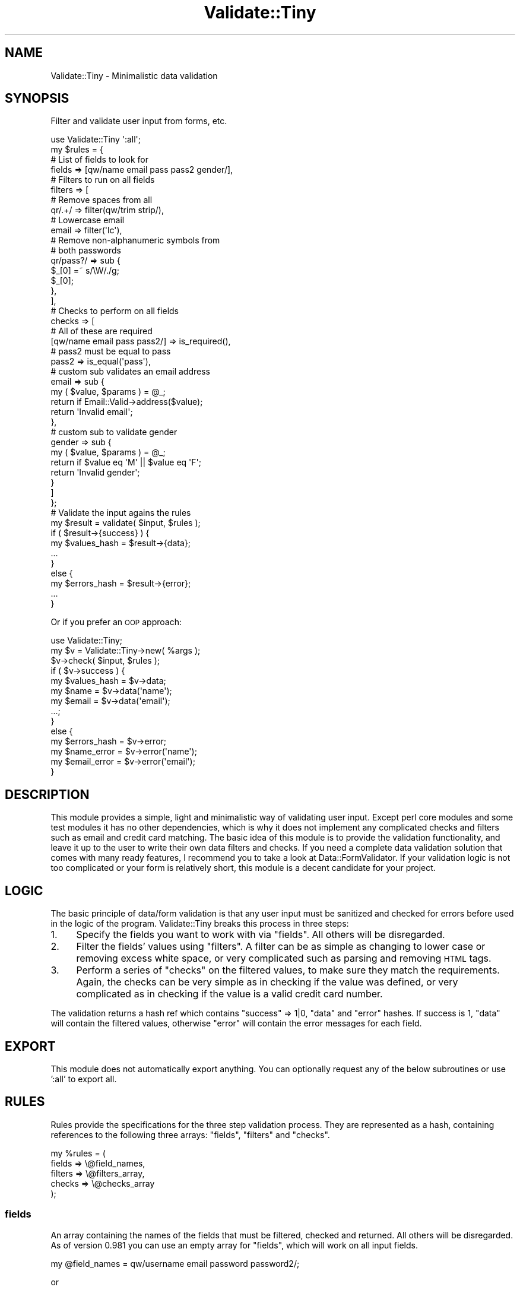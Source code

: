 .\" Automatically generated by Pod::Man 4.14 (Pod::Simple 3.40)
.\"
.\" Standard preamble:
.\" ========================================================================
.de Sp \" Vertical space (when we can't use .PP)
.if t .sp .5v
.if n .sp
..
.de Vb \" Begin verbatim text
.ft CW
.nf
.ne \\$1
..
.de Ve \" End verbatim text
.ft R
.fi
..
.\" Set up some character translations and predefined strings.  \*(-- will
.\" give an unbreakable dash, \*(PI will give pi, \*(L" will give a left
.\" double quote, and \*(R" will give a right double quote.  \*(C+ will
.\" give a nicer C++.  Capital omega is used to do unbreakable dashes and
.\" therefore won't be available.  \*(C` and \*(C' expand to `' in nroff,
.\" nothing in troff, for use with C<>.
.tr \(*W-
.ds C+ C\v'-.1v'\h'-1p'\s-2+\h'-1p'+\s0\v'.1v'\h'-1p'
.ie n \{\
.    ds -- \(*W-
.    ds PI pi
.    if (\n(.H=4u)&(1m=24u) .ds -- \(*W\h'-12u'\(*W\h'-12u'-\" diablo 10 pitch
.    if (\n(.H=4u)&(1m=20u) .ds -- \(*W\h'-12u'\(*W\h'-8u'-\"  diablo 12 pitch
.    ds L" ""
.    ds R" ""
.    ds C` ""
.    ds C' ""
'br\}
.el\{\
.    ds -- \|\(em\|
.    ds PI \(*p
.    ds L" ``
.    ds R" ''
.    ds C`
.    ds C'
'br\}
.\"
.\" Escape single quotes in literal strings from groff's Unicode transform.
.ie \n(.g .ds Aq \(aq
.el       .ds Aq '
.\"
.\" If the F register is >0, we'll generate index entries on stderr for
.\" titles (.TH), headers (.SH), subsections (.SS), items (.Ip), and index
.\" entries marked with X<> in POD.  Of course, you'll have to process the
.\" output yourself in some meaningful fashion.
.\"
.\" Avoid warning from groff about undefined register 'F'.
.de IX
..
.nr rF 0
.if \n(.g .if rF .nr rF 1
.if (\n(rF:(\n(.g==0)) \{\
.    if \nF \{\
.        de IX
.        tm Index:\\$1\t\\n%\t"\\$2"
..
.        if !\nF==2 \{\
.            nr % 0
.            nr F 2
.        \}
.    \}
.\}
.rr rF
.\" ========================================================================
.\"
.IX Title "Validate::Tiny 3"
.TH Validate::Tiny 3 "2016-11-09" "perl v5.32.0" "User Contributed Perl Documentation"
.\" For nroff, turn off justification.  Always turn off hyphenation; it makes
.\" way too many mistakes in technical documents.
.if n .ad l
.nh
.SH "NAME"
Validate::Tiny \- Minimalistic data validation
.SH "SYNOPSIS"
.IX Header "SYNOPSIS"
Filter and validate user input from forms, etc.
.PP
.Vb 1
\&    use Validate::Tiny \*(Aq:all\*(Aq;
\&
\&    my $rules = {
\&
\&        # List of fields to look for
\&        fields => [qw/name email pass pass2 gender/],
\&
\&        # Filters to run on all fields
\&        filters => [
\&
\&            # Remove spaces from all
\&            qr/.+/ => filter(qw/trim strip/),
\&
\&            # Lowercase email
\&            email => filter(\*(Aqlc\*(Aq),
\&
\&            # Remove non\-alphanumeric symbols from
\&            # both passwords
\&            qr/pass?/ => sub {
\&                $_[0] =~ s/\eW/./g;
\&                $_[0];
\&            },
\&        ],
\&
\&        # Checks to perform on all fields
\&        checks => [
\&
\&            # All of these are required
\&            [qw/name email pass pass2/] => is_required(),
\&
\&            # pass2 must be equal to pass
\&            pass2 => is_equal(\*(Aqpass\*(Aq),
\&
\&            # custom sub validates an email address
\&            email => sub {
\&                my ( $value, $params ) = @_;
\&                return if Email::Valid\->address($value);
\&                return \*(AqInvalid email\*(Aq;
\&            },
\&
\&            # custom sub to validate gender
\&            gender => sub {
\&                my ( $value, $params ) = @_;
\&                return if $value eq \*(AqM\*(Aq || $value eq \*(AqF\*(Aq;
\&                return \*(AqInvalid gender\*(Aq;
\&            }
\&
\&        ]
\&    };
\&
\&    # Validate the input agains the rules
\&    my $result = validate( $input, $rules );
\&
\&    if ( $result\->{success} ) {
\&        my $values_hash = $result\->{data};
\&        ...
\&    }
\&    else {
\&        my $errors_hash = $result\->{error};
\&        ...
\&    }
.Ve
.PP
Or if you prefer an \s-1OOP\s0 approach:
.PP
.Vb 1
\&    use Validate::Tiny;
\&
\&    my $v = Validate::Tiny\->new( %args );
\&    $v\->check( $input, $rules );
\&
\&    if ( $v\->success ) {
\&        my $values_hash = $v\->data;
\&        my $name        = $v\->data(\*(Aqname\*(Aq);
\&        my $email       = $v\->data(\*(Aqemail\*(Aq);
\&        ...;
\&    }
\&    else {
\&        my $errors_hash = $v\->error;
\&        my $name_error  = $v\->error(\*(Aqname\*(Aq);
\&        my $email_error = $v\->error(\*(Aqemail\*(Aq);
\&    }
.Ve
.SH "DESCRIPTION"
.IX Header "DESCRIPTION"
This module provides a simple, light and minimalistic way of validating
user input. Except perl core modules and some test modules it has no other
dependencies, which is why it does not implement any complicated checks
and filters such as email and credit card matching. The basic idea of this
module is to provide the validation functionality, and leave it up to the
user to write their own data filters and checks. If you need a complete
data validation solution that comes with many ready features, I recommend
you to take a look at Data::FormValidator. If your validation logic is
not too complicated or your form is relatively short, this module is a
decent candidate for your project.
.SH "LOGIC"
.IX Header "LOGIC"
The basic principle of data/form validation is that any user input must be
sanitized and checked for errors before used in the logic of the program.
Validate::Tiny breaks this process in three steps:
.IP "1." 4
Specify the fields you want to work with via \*(L"fields\*(R".  All others will
be disregarded.
.IP "2." 4
Filter the fields' values using \*(L"filters\*(R". A filter can be as simple as
changing to lower case or removing excess white space, or very complicated
such as parsing and removing \s-1HTML\s0 tags.
.IP "3." 4
Perform a series of \*(L"checks\*(R" on the filtered values, to make sure they
match the requirements. Again, the checks can be very simple as in
checking if the value was defined, or very complicated as in checking if
the value is a valid credit card number.
.PP
The validation returns a hash ref which contains \f(CW\*(C`success\*(C'\fR => 1|0,
\&\f(CW\*(C`data\*(C'\fR and \f(CW\*(C`error\*(C'\fR hashes. If success is 1, \f(CW\*(C`data\*(C'\fR will contain the
filtered values, otherwise \f(CW\*(C`error\*(C'\fR will contain the error messages for
each field.
.SH "EXPORT"
.IX Header "EXPORT"
This module does not automatically export anything. You can optionally
request any of the below subroutines or use ':all' to export all.
.SH "RULES"
.IX Header "RULES"
Rules provide the specifications for the three step validation
process.  They are represented as a hash, containing references to the
following three arrays: \*(L"fields\*(R", \*(L"filters\*(R" and \*(L"checks\*(R".
.PP
.Vb 5
\&    my %rules = (
\&        fields  => \e@field_names,
\&        filters => \e@filters_array,
\&        checks  => \e@checks_array
\&    );
.Ve
.SS "fields"
.IX Subsection "fields"
An array containing the names of the fields that must be filtered, checked
and returned. All others will be disregarded. As of version 0.981 you can
use an empty array for \f(CW\*(C`fields\*(C'\fR, which will work on all input fields.
.PP
.Vb 1
\&    my @field_names = qw/username email password password2/;
.Ve
.PP
or
.PP
.Vb 1
\&    my @field_names = ();   # Use all input fields
.Ve
.SS "filters"
.IX Subsection "filters"
An array containing name matches and filter subs. The array must have an
even number of elements. Each \fIodd\fR element is a field name match and
each \fIeven\fR element is a reference to a filter subroutine or a chain of
filter subroutines. A filter subroutine takes one parameter \- the value to
be filtered, and returns the modified value.
.PP
.Vb 5
\&    my @filters_array = (
\&        email => sub { return lc $_[0] },    # Lowercase the email
\&        password =>
\&          sub { $_[0] =~ s/\es//g; $_[0] }    # Remove spaces from password
\&    );
.Ve
.PP
The field name is matched with the perl smart match operator, so you could
have a regular expression or a reference to an array to match several
fields:
.PP
.Vb 2
\&    my @filters_array = (
\&        qr/.+/ => sub { lc $_[0] },    # Lowercase ALL
\&
\&        [qw/password password2/] => sub {    # Remove spaces from both
\&            $_[0] =~ s/\es//g;                # password and password2
\&            $_[0];
\&        }
\&    );
.Ve
.PP
Instead of a single filter subroutine, you can pass an array of
subroutines to provide a chain of filters:
.PP
.Vb 3
\&    my @filters_array = (
\&        qr/.+/ => [ sub { lc $_[0] }, sub { ucfirst $_[0] } ]
\&    );
.Ve
.PP
The above example will first lowercase the value then uppercase its first
letter.
.PP
Some simple text filters are provided by the \*(L"\fBfilter()\fR\*(R" subroutine.
.PP
.Vb 1
\&    use Validate::Tiny qw/validate :util/;
\&
\&    my @filters_array = (
\&        name => filter(qw/strip trim lc/)
\&    );
.Ve
.PP
\fIAdding custom filters\fR
.IX Subsection "Adding custom filters"
.PP
This module exposes \f(CW\*(C`our %FILTERS\*(C'\fR, a hash containing available filters.
To add a filter, add a new key-value to this hash:
.PP
.Vb 5
\&    $Validate::Tiny::FILTERS{only_digits} = sub {
\&        my $val = shift // return;
\&        $val =~ s/\eD//g;
\&        return $val;
\&    };
.Ve
.PP
\fIFilter Support Routines\fR
.IX Subsection "Filter Support Routines"
.PP
filter
.IX Subsection "filter"
.PP
.Vb 1
\&    filter( $name1, $name2, ... );
.Ve
.PP
Provides a shortcut to some basic text filters. In reality, it returns a
list of anonymous subs, so the following:
.PP
.Vb 5
\&    my $rules = {
\&        filters => [
\&            email => filter(\*(Aqlc\*(Aq, \*(Aqucfirst\*(Aq)
\&        ]
\&    };
.Ve
.PP
is equivalent to this:
.PP
.Vb 5
\&    my $rules = {
\&        filters => [
\&            email => [ sub{ lc $_[0] }, sub{ ucfirst $_[0] } ]
\&        ]
\&    };
.Ve
.PP
It provides a shortcut for the following filters:
.IP "trim" 4
.IX Item "trim"
Removes leading and trailing white space.
.IP "strip" 4
.IX Item "strip"
Shrinks two or more white spaces to one.
.IP "lc" 4
.IX Item "lc"
Lower case.
.IP "uc" 4
.IX Item "uc"
Upper case.
.IP "ucfirst" 4
.IX Item "ucfirst"
Upper case first letter
.SS "checks"
.IX Subsection "checks"
An array ref containing name matches and check subs. The array must have
an even number of elements. Each \fIodd\fR element is a field name match and
each \fIeven\fR element is a reference to a check subroutine or a chain of
check subroutines.
.PP
A check subroutine takes three parameters \- the value to be checked, a
reference to the filtered input hash and a scalar with the name of the
checked field.
.PP
\&\fBExample:\fR
.PP
.Vb 7
\&    checks => [
\&        does_exist => sub {
\&            my ( $value, $params, $keys ) = @_;
\&            return "Key doesn\*(Aqt exist in input data"
\&              unless exists( $params\->{$key} );
\&        }
\&    ]
.Ve
.PP
A check subroutine must return undef if the check passes or a scalar containing
an error message if the check fails.  The message is not interpreted by
Validate::Tiny, so may take any form, e.g. a string, a reference to
an error object, etc.
.PP
\&\fBExample:\fR
.PP
.Vb 3
\&    # Make sure the password is good
\&    sub is_good_password {
\&        my ( $value, $params ) = @_;
\&
\&        if ( !defined $value or $value eq \*(Aq\*(Aq ) {
\&            return;
\&        }
\&
\&        if ( length($value) < 6 ) {
\&            return "The password is too short";
\&        }
\&
\&        if ( length($value) > 40 ) {
\&            return "The password is too long";
\&        }
\&
\&        if ( $value eq $params\->{username} ) {
\&            return "Your password can not be the same as your username";
\&        }
\&
\&        # At this point we\*(Aqre happy with the password
\&        return;
\&    }
\&
\&    my $rules = {
\&        fields => [qw/username password/],
\&        checks => [
\&            password => \e&is_good_password
\&        ]
\&    };
.Ve
.PP
It may be a bit counter-intuitive for some people to return undef when the
check passes and an error message when it fails. If you have a huge problem with
this concept, then this module may not be right for you.
.PP
\&\fBImportant!\fR Notice that in the beginning of \f(CW\*(C`is_good_password\*(C'\fR we check
if \f(CW$value\fR is defined and return undef if it is not. This is because it
is not the job of \f(CW\*(C`is_good_password\*(C'\fR to check if \f(CW\*(C`password\*(C'\fR is required.
Its job is to determine if the password is good. Consider the following
example:
.PP
.Vb 8
\&    # Password is required and it must pass the check for good password
\&    #
\&    my $rules = {
\&        fields => [qw/username password/],
\&        checks => [
\&            password => [ is_required(), \e&is_good_password ]
\&        ]
\&    };
.Ve
.PP
and this one too:
.PP
.Vb 10
\&    # Password is not required, but if it\*(Aqs provided then
\&    # it must pass the is_good_password constraint.
\&    #
\&    my $rules = {
\&        fields => [qw/username password/],
\&        checks => [
\&            username => is_required(),
\&            password => \e&is_good_password
\&        ]
\&    };
.Ve
.PP
The above examples show how we make sure that \f(CW\*(C`password\*(C'\fR is defined and
not empty before we check if it is a good password.  Of course we can
check if \f(CW\*(C`password\*(C'\fR is defined inside \f(CW\*(C`is_good_password\*(C'\fR, but it would
be redundant. Also, this approach will fail if \f(CW\*(C`password\*(C'\fR is not
required, but must pass the rules for a good password if provided.
.PP
\fIChaining\fR
.IX Subsection "Chaining"
.PP
The above example also shows that chaining check subroutines is available
in the same fashion as chaining filter subroutines.  The difference
between chaining filters and chaining checks is that a chain of filters
will always run \fBall\fR filters, and a chain of checks will exit after the
first failed check and return its error message.  This way the
\&\f(CW\*(C`$result\->{error}\*(C'\fR hash always has a single error message per field.
.PP
\fIUsing closures\fR
.IX Subsection "Using closures"
.PP
When writing reusable check subroutines, sometimes you will want to be
able to pass arguments. Returning closures (anonymous subs) is the
recommended approach:
.PP
.Vb 8
\&    sub is_long_between {
\&        my ( $min, $max ) = @_;
\&        return sub {
\&            my $value = shift;
\&            return if length($value) >= $min && length($value) <= $max;
\&            return "Must be between $min and $max symbols";
\&        };
\&    }
\&
\&    my $rules = {
\&        fields => qw/password/,
\&        checks => [
\&            password => is_long_between( 6, 40 )
\&        ]
\&    };
.Ve
.PP
\fICheck Support Routines\fR
.IX Subsection "Check Support Routines"
.PP
Validate::Tiny provides a number of predicates to simplify writing
rules.  They may be passed an optional error message.  Like those
returned by custom check routines, the message is not interpreted by
Validate::Tiny, so may take any form, e.g. a string, a reference to an
error object, etc.
.PP
is_required
.IX Subsection "is_required"
.PP
.Vb 1
\&    is_required( $optional_error_message );
.Ve
.PP
\&\f(CW\*(C`is_required\*(C'\fR provides a shortcut to an anonymous subroutine that
checks if the matched field is defined and it is not an empty
string.
Optionally, you can provide a custom error message. The default is the string,  \fIRequired\fR.
.PP
is_required_if
.IX Subsection "is_required_if"
.PP
.Vb 1
\&    is_required_if( $condition, $optional_error_message );
.Ve
.PP
Require a field conditionally. The condition can be either a scalar or a
code reference that returns true/false value. If the condition is a code
reference, it will be passed the \f(CW$params\fR hash with all filtered fields.
Optionally, you can provide a custom error message. The default is the string,  \fIRequired\fR.
.PP
Example:
.PP
.Vb 10
\&    my $rules = {
\&        fields => [qw/country state/],
\&        checks => [
\&            country => is_required(),
\&            state   => is_required_if(
\&                sub {
\&                    my $params = shift;
\&                    return $params\->{country} eq \*(AqUSA\*(Aq;
\&                },
\&                "Must select a state if you\*(Aqre in the USA"
\&            )
\&        ]
\&    };
.Ve
.PP
Second example:
.PP
.Vb 10
\&    our $month = \*(AqOctober\*(Aq;
\&    my $rules = {
\&        fields => [\*(Aqmustache\*(Aq],
\&        checks => [
\&            mustache => is_required_if(
\&                $month eq \*(AqOctober\*(Aq,
\&                "You must grow a mustache this month!"
\&            )
\&        ]
\&    };
.Ve
.PP
is_existing
.IX Subsection "is_existing"
.PP
.Vb 1
\&    is_existing( $optional_error_message );
.Ve
.PP
Much like \f(CW\*(C`is_required\*(C'\fR, but checks if the field contains any value, even an
empty string and \f(CW\*(C`undef\*(C'\fR.
Optionally, you can provide a custom error message. The default is the string,  \fIMust be defined\fR.
.PP
is_equal
.IX Subsection "is_equal"
.PP
.Vb 1
\&    is_equal( $other_field_name, $optional_error_message );
.Ve
.PP
\&\f(CW\*(C`is_equal\*(C'\fR checks if the value of the matched field is the same as the
value of another field within the input hash.
Optionally, you can provide a custom error message. The default is the string,  \fIInvalid value\fR.
.PP
Example:
.PP
.Vb 5
\&    my $rules = {
\&        checks => [
\&            password2 => is_equal("password", "Passwords don\*(Aqt match")
\&        ]
\&    };
.Ve
.PP
is_long_between
.IX Subsection "is_long_between"
.PP
.Vb 1
\&    is_long_between( $min, $max, $optional_error_message );
.Ve
.PP
Checks if the length of the value is >= \f(CW$min\fR and <= \f(CW$max\fR. Optionally
you can provide a custom error message. The default is the string,  \fIInvalid value\fR.
.PP
Example:
.PP
.Vb 5
\&    my $rules = {
\&        checks => [
\&            username => is_long_between( 6, 25, \*(AqBad username\*(Aq )
\&        ]
\&    };
.Ve
.PP
is_long_at_least
.IX Subsection "is_long_at_least"
.PP
.Vb 1
\&    is_long_at_least( $length, $optional_error_message );
.Ve
.PP
Checks if the length of the value is >= \f(CW$length\fR. Optionally you can
provide a custom error message. The default is the string,  \fIMust be at least \f(CI%i\fI
symbols\fR.
.PP
Example:
.PP
.Vb 5
\&    my $rules = {
\&        checks => [
\&            zip_code => is_long_at_least( 5, \*(AqBad zip code\*(Aq )
\&        ]
\&    };
.Ve
.PP
is_long_at_most
.IX Subsection "is_long_at_most"
.PP
.Vb 1
\&    is_long_at_most( $length, $optional_error_message );
.Ve
.PP
Checks if the length of the value is <= \f(CW$length\fR. Optionally you can
provide a custom error message. The default is the string,  \fIMust be at the most \f(CI%i\fI
symbols\fR.
.PP
Example:
.PP
.Vb 5
\&    my $rules = {
\&        checks => [
\&            city_name => is_long_at_most( 40, \*(AqCity name is too long\*(Aq )
\&        ]
\&    };
.Ve
.PP
is_a
.IX Subsection "is_a"
.PP
.Vb 1
\&    is_a ( $class, $optional_error_message );
.Ve
.PP
Checks if the value is an instance of a class. This can be particularly
useful, when you need to parse dates or other user input that needs to get
converted to an object. Since the filters get executed before checks, you
can use them to instantiate the data, then use \f(CW\*(C`is_a\*(C'\fR to check if you got
a successful object.
Optionally you can provide a custom error message. The default is the string,  \fIInvalid value\fR.
.PP
Example:
.PP
.Vb 2
\&    use DateTime::Format::Natural;
\&    use Try::Tiny;
\&
\&    my $parser = DateTime::Format::Natural\->new;
\&
\&    my $rules = {
\&        fields  => [\*(Aqdate\*(Aq],
\&
\&        filters => [
\&            date => sub {
\&                try {
\&                    $parser\->parse_datetime( $_[0] );
\&                }
\&                catch {
\&                    $_[0]
\&                }
\&            }
\&        ],
\&
\&        checks => [
\&            date => is_a("DateTime", "Ivalid date")
\&        ]
\&    };
.Ve
.PP
is_like
.IX Subsection "is_like"
.PP
.Vb 1
\&    is_like ( $regexp, $optional_error_message );
.Ve
.PP
Checks if the value matches a regular expression.
Optionally you can provide a custom error message. The default is the string,  \fIInvalid value\fR.
.PP
Example:
.PP
.Vb 5
\&    my $rules = {
\&        checks => [
\&            username => is_like( qr/^[a\-z0\-9_]{6,20}$/, "Bad username" )
\&        ]
\&    };
.Ve
.PP
is_in
.IX Subsection "is_in"
.PP
.Vb 1
\&    is_in ( $arrayref, $optional_error_message );
.Ve
.PP
Checks if the value matches a set of values.
Optionally you can provide a custom error message. The default is the string,  \fIInvalid value\fR.
.PP
.Vb 1
\&    Example:
\&
\&    my @cities = qw/Alchevsk Kiev Odessa/;
\&    my $rules = {
\&        checks => [
\&            city => is_in( \e@cities, "We only deliver to " . join(\*(Aq,\*(Aq, @cities))
\&        ]
\&    };
.Ve
.SH "PROCEDURAL INTERFACE"
.IX Header "PROCEDURAL INTERFACE"
.SS "validate"
.IX Subsection "validate"
.Vb 1
\&    use Validate::Tiny qw/validate/;
\&
\&    my $result = validate( \e%input, \e%rules );
.Ve
.PP
Validates user input against a set of rules. The input is expected to be a
reference to a hash.
.PP
\fIReturn value\fR
.IX Subsection "Return value"
.PP
\&\f(CW\*(C`validate\*(C'\fR returns a hash ref with three elements:
.PP
.Vb 1
\&    my $result = validate(\e%input, \e%rules);
\&
\&    # Now $result looks like this
\&    $result = {
\&        success => 1,       # or 0 if checks didn\*(Aqt pass
\&        data    => \e%data,
\&        error   => \e%error
\&    };
.Ve
.PP
If \f(CW\*(C`success\*(C'\fR is 1 all of the filtered input will be in \f(CW%data\fR,
otherwise the error messages will be stored in \f(CW%error\fR. If \f(CW\*(C`success\*(C'\fR is
0, \f(CW%data\fR may or may not contain values, but its use is not recommended.
.SH "OBJECT INTERFACE"
.IX Header "OBJECT INTERFACE"
.ie n .SS "new( %args )"
.el .SS "new( \f(CW%args\fP )"
.IX Subsection "new( %args )"
At this point the only argument you can use in \f(CW%args\fR is \f(CW\*(C`filters\*(C'\fR,
which should be a hashref with additional filters to be added to the
\&\f(CW%FILTERS\fR hash.
.PP
.Vb 9
\&    my $v = Validate::Tiny\->new(
\&        filters => {
\&            only_digits => sub {
\&                my $val = shift // return;
\&                $val =~ s/\eD//g;
\&                return $val;
\&            }
\&        }
\&    );
.Ve
.ie n .SS "check( \e%input, %rules )"
.el .SS "check( \e%input, \f(CW%rules\fP )"
.IX Subsection "check( %input, %rules )"
Checks the input agains the rules and initalized internal result state.
.PP
.Vb 3
\&    my %input = ( bar => \*(Aqabc\*(Aq );
\&    my %rules = ( fields => [\*(Aqbar\*(Aq], filters => filter(\*(Aquc\*(Aq) );
\&    $v\->check( \e%input, \e%rules );
\&
\&    if ( $v\->success ) {
\&        ...;
\&    }
.Ve
.SS "success"
.IX Subsection "success"
Returns a true value if the input passed all the rules.
.SS "data"
.IX Subsection "data"
Returns a hash reference to all filtered fields. If called with a
parameter, it will return the value of that field or croak if there is no
such field defined in the fields array.
.PP
.Vb 2
\&    my $all_fields = $result\->data;
\&    my $email      = $result\->data(\*(Aqemail\*(Aq);
.Ve
.SS "error"
.IX Subsection "error"
Returns a hash reference to all error messages. If called with a
parameter, it will return the error message of that field, or croak if
there is no such field.
.PP
.Vb 2
\&    my $errors = $result\->error;
\&    my $email = $result\->error(\*(Aqemail\*(Aq);
.Ve
.SS "to_hash"
.IX Subsection "to_hash"
Return a result hash, much like using the procedural interface. See the
output of \*(L"validate\*(R" for more information.
.SH "I18N"
.IX Header "I18N"
A check function is considered failing if it returns a value. In the above
examples we showed you how to return error strings. If you want to
internationalize your errors, you can make your check closures return
Locale::Maketext functions, or any other i18n values.
.SH "SEE ALSO"
.IX Header "SEE ALSO"
Data::FormValidator
.SH "BUGS"
.IX Header "BUGS"
Bug reports and patches are welcome. Reports which include a failing
Test::More style test are helpful and will receive priority.
.PP
You may also fork the module on Github:
https://github.com/naturalist/Validate\*(--Tiny
.SH "AUTHOR"
.IX Header "AUTHOR"
.Vb 1
\&    Stefan G. (cpan: MINIMAL) \- minimal@cpan.org
.Ve
.SH "CONTRIBUTORS"
.IX Header "CONTRIBUTORS"
.Vb 7
\&    Viktor Turskyi (cpan: KOORCHIK) \- koorchik@cpan.org
\&    Ivan Simonik (cpan: SIMONIKI) \- simoniki@cpan.org
\&    Daya Sagar Nune (cpan: DAYANUNE) \- daya.webtech@gmail.com
\&    val \- valkoles@gmail.com
\&    Patrice Clement (cpan: MONSIEURP) \- monsieurp@gentoo.org
\&    Graham Ollis (cpan: PLICEASE)
\&    Diab Jerius (cpan DJERIUS)
.Ve
.SH "LICENCE"
.IX Header "LICENCE"
This program is free software; you can redistribute it and/or modify it
under the terms as perl itself.
